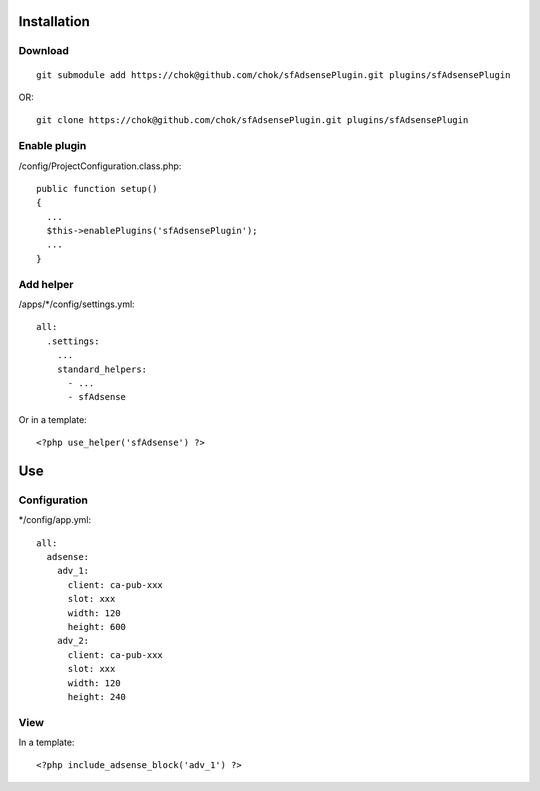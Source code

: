 Installation
============

Download
--------
::

    git submodule add https://chok@github.com/chok/sfAdsensePlugin.git plugins/sfAdsensePlugin
OR::

    git clone https://chok@github.com/chok/sfAdsensePlugin.git plugins/sfAdsensePlugin

Enable plugin
-------------

/config/ProjectConfiguration.class.php::

  public function setup()
  {
    ...
    $this->enablePlugins('sfAdsensePlugin');
    ...
  }

Add helper
----------

/apps/*/config/settings.yml::

    all:
      .settings:
        ...
        standard_helpers:
          - ...
          - sfAdsense

Or in a template::
  
  <?php use_helper('sfAdsense') ?>




Use
===

Configuration
-------------

*/config/app.yml::
 
  all:
    adsense:
      adv_1: 
        client: ca-pub-xxx
        slot: xxx
        width: 120
        height: 600
      adv_2: 
        client: ca-pub-xxx
        slot: xxx
        width: 120
        height: 240


View
----

In a template::

  <?php include_adsense_block('adv_1') ?>
